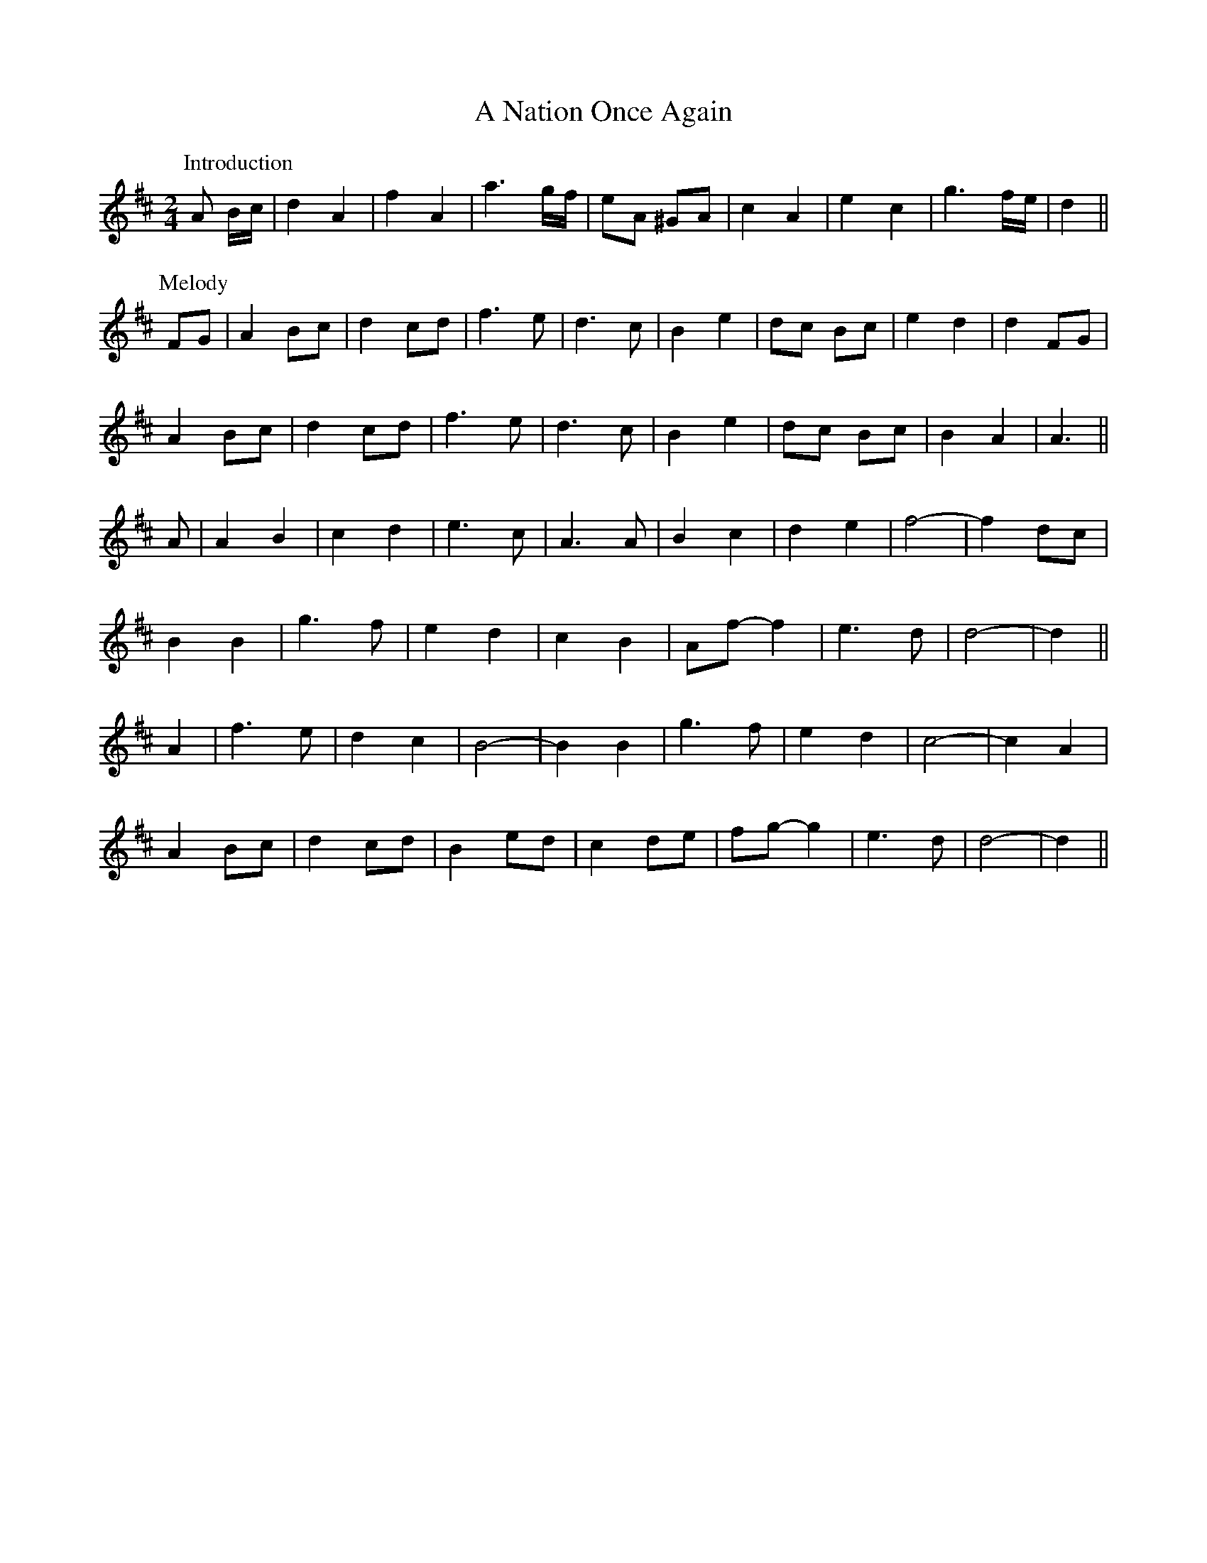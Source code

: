 X: 284
T: A Nation Once Again
R: march
M: 
K: Dmajor
M:2/4
P: Introduction
A B/c/|d2 A2|f2 A2|a3 g/f/|eA ^GA|c2 A2|e2 c2|g3 f/e/|d2||
P: Melody
FG|A2 Bc|d2 cd|f3 e|d3 c|B2 e2|dc Bc|e2 d2|d2 FG|
A2 Bc|d2 cd|f3 e|d3 c|B2 e2|dc Bc|B2 A2|A3||
A|A2 B2|c2 d2|e3 c|A3 A|B2 c2|d2 e2|f4-|f2 dc|
B2 B2|g3 f|e2 d2|c2 B2|Af- f2|e3 d|d4-|d2||
A2|f3 e|d2 c2|B4-|B2 B2|g3 f|e2 d2|c4-|c2 A2|
A2 Bc|d2 cd|B2 ed|c2 de|fg- g2|e3 d|d4-|d2||

